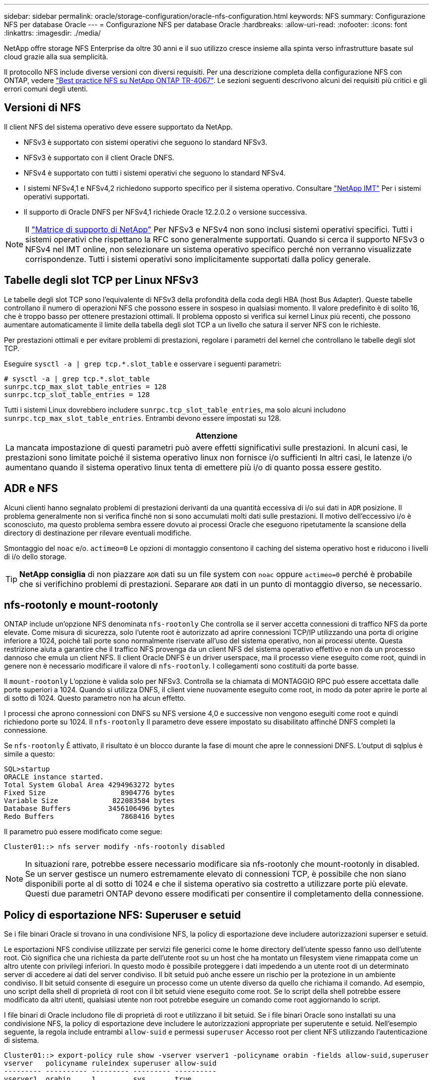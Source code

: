 ---
sidebar: sidebar 
permalink: oracle/storage-configuration/oracle-nfs-configuration.html 
keywords: NFS 
summary: Configurazione NFS per database Oracle 
---
= Configurazione NFS per database Oracle
:hardbreaks:
:allow-uri-read: 
:nofooter: 
:icons: font
:linkattrs: 
:imagesdir: ./media/


[role="lead"]
NetApp offre storage NFS Enterprise da oltre 30 anni e il suo utilizzo cresce insieme alla spinta verso infrastrutture basate sul cloud grazie alla sua semplicità.

Il protocollo NFS include diverse versioni con diversi requisiti. Per una descrizione completa della configurazione NFS con ONTAP, vedere link:https://www.netapp.com/pdf.html?item=/media/10720-tr-4067.pdf["Best practice NFS su NetApp ONTAP TR-4067"^]. Le sezioni seguenti descrivono alcuni dei requisiti più critici e gli errori comuni degli utenti.



== Versioni di NFS

Il client NFS del sistema operativo deve essere supportato da NetApp.

* NFSv3 è supportato con sistemi operativi che seguono lo standard NFSv3.
* NFSv3 è supportato con il client Oracle DNFS.
* NFSv4 è supportato con tutti i sistemi operativi che seguono lo standard NFSv4.
* I sistemi NFSv4,1 e NFSv4,2 richiedono supporto specifico per il sistema operativo. Consultare link:https://imt.netapp.com/matrix/#search["NetApp IMT"^] Per i sistemi operativi supportati.
* Il supporto di Oracle DNFS per NFSv4,1 richiede Oracle 12.2.0.2 o versione successiva.



NOTE: Il link:https://imt.netapp.com/matrix/#search["Matrice di supporto di NetApp"] Per NFSv3 e NFSv4 non sono inclusi sistemi operativi specifici. Tutti i sistemi operativi che rispettano la RFC sono generalmente supportati. Quando si cerca il supporto NFSv3 o NFSv4 nel IMT online, non selezionare un sistema operativo specifico perché non verranno visualizzate corrispondenze. Tutti i sistemi operativi sono implicitamente supportati dalla policy generale.



== Tabelle degli slot TCP per Linux NFSv3

Le tabelle degli slot TCP sono l'equivalente di NFSv3 della profondità della coda degli HBA (host Bus Adapter). Queste tabelle controllano il numero di operazioni NFS che possono essere in sospeso in qualsiasi momento. Il valore predefinito è di solito 16, che è troppo basso per ottenere prestazioni ottimali. Il problema opposto si verifica sui kernel Linux più recenti, che possono aumentare automaticamente il limite della tabella degli slot TCP a un livello che satura il server NFS con le richieste.

Per prestazioni ottimali e per evitare problemi di prestazioni, regolare i parametri del kernel che controllano le tabelle degli slot TCP.

Eseguire `sysctl -a | grep tcp.*.slot_table` e osservare i seguenti parametri:

....
# sysctl -a | grep tcp.*.slot_table
sunrpc.tcp_max_slot_table_entries = 128
sunrpc.tcp_slot_table_entries = 128
....
Tutti i sistemi Linux dovrebbero includere `sunrpc.tcp_slot_table_entries`, ma solo alcuni includono `sunrpc.tcp_max_slot_table_entries`. Entrambi devono essere impostati su 128.

|===
| Attenzione 


| La mancata impostazione di questi parametri può avere effetti significativi sulle prestazioni. In alcuni casi, le prestazioni sono limitate poiché il sistema operativo linux non fornisce i/o sufficienti In altri casi, le latenze i/o aumentano quando il sistema operativo linux tenta di emettere più i/o di quanto possa essere gestito. 
|===


== ADR e NFS

Alcuni clienti hanno segnalato problemi di prestazioni derivanti da una quantità eccessiva di i/o sui dati in `ADR` posizione. Il problema generalmente non si verifica finché non si sono accumulati molti dati sulle prestazioni. Il motivo dell'eccessivo i/o è sconosciuto, ma questo problema sembra essere dovuto ai processi Oracle che eseguono ripetutamente la scansione della directory di destinazione per rilevare eventuali modifiche.

Smontaggio del `noac` e/o. `actimeo=0` Le opzioni di montaggio consentono il caching del sistema operativo host e riducono i livelli di i/o dello storage.


TIP: *NetApp consiglia* di non piazzare `ADR` dati su un file system con `noac` oppure `actimeo=0` perché è probabile che si verifichino problemi di prestazioni. Separare `ADR` dati in un punto di montaggio diverso, se necessario.



== nfs-rootonly e mount-rootonly

ONTAP include un'opzione NFS denominata `nfs-rootonly` Che controlla se il server accetta connessioni di traffico NFS da porte elevate. Come misura di sicurezza, solo l'utente root è autorizzato ad aprire connessioni TCP/IP utilizzando una porta di origine inferiore a 1024, poiché tali porte sono normalmente riservate all'uso del sistema operativo, non ai processi utente. Questa restrizione aiuta a garantire che il traffico NFS provenga da un client NFS del sistema operativo effettivo e non da un processo dannoso che emula un client NFS. Il client Oracle DNFS è un driver userspace, ma il processo viene eseguito come root, quindi in genere non è necessario modificare il valore di `nfs-rootonly`. I collegamenti sono costituiti da porte basse.

Il `mount-rootonly` L'opzione è valida solo per NFSv3. Controlla se la chiamata di MONTAGGIO RPC può essere accettata dalle porte superiori a 1024. Quando si utilizza DNFS, il client viene nuovamente eseguito come root, in modo da poter aprire le porte al di sotto di 1024. Questo parametro non ha alcun effetto.

I processi che aprono connessioni con DNFS su NFS versione 4,0 e successive non vengono eseguiti come root e quindi richiedono porte su 1024. Il `nfs-rootonly` Il parametro deve essere impostato su disabilitato affinché DNFS completi la connessione.

Se `nfs-rootonly` È attivato, il risultato è un blocco durante la fase di mount che apre le connessioni DNFS. L'output di sqlplus è simile a questo:

....
SQL>startup
ORACLE instance started.
Total System Global Area 4294963272 bytes
Fixed Size                  8904776 bytes
Variable Size             822083584 bytes
Database Buffers         3456106496 bytes
Redo Buffers                7868416 bytes
....
Il parametro può essere modificato come segue:

....
Cluster01::> nfs server modify -nfs-rootonly disabled
....

NOTE: In situazioni rare, potrebbe essere necessario modificare sia nfs-rootonly che mount-rootonly in disabled. Se un server gestisce un numero estremamente elevato di connessioni TCP, è possibile che non siano disponibili porte al di sotto di 1024 e che il sistema operativo sia costretto a utilizzare porte più elevate. Questi due parametri ONTAP devono essere modificati per consentire il completamento della connessione.



== Policy di esportazione NFS: Superuser e setuid

Se i file binari Oracle si trovano in una condivisione NFS, la policy di esportazione deve includere autorizzazioni superser e setuid.

Le esportazioni NFS condivise utilizzate per servizi file generici come le home directory dell'utente spesso fanno uso dell'utente root. Ciò significa che una richiesta da parte dell'utente root su un host che ha montato un filesystem viene rimappata come un altro utente con privilegi inferiori. In questo modo è possibile proteggere i dati impedendo a un utente root di un determinato server di accedere ai dati del server condiviso. Il bit setuid può anche essere un rischio per la protezione in un ambiente condiviso. Il bit setuid consente di eseguire un processo come un utente diverso da quello che richiama il comando. Ad esempio, uno script della shell di proprietà di root con il bit setuid viene eseguito come root. Se lo script della shell potrebbe essere modificato da altri utenti, qualsiasi utente non root potrebbe eseguire un comando come root aggiornando lo script.

I file binari di Oracle includono file di proprietà di root e utilizzano il bit setuid. Se i file binari Oracle sono installati su una condivisione NFS, la policy di esportazione deve includere le autorizzazioni appropriate per superutente e setuid. Nell'esempio seguente, la regola include entrambi `allow-suid` e permessi `superuser` Accesso root per client NFS utilizzando l'autenticazione di sistema.

....
Cluster01::> export-policy rule show -vserver vserver1 -policyname orabin -fields allow-suid,superuser
vserver   policyname ruleindex superuser allow-suid
--------- ---------- --------- --------- ----------
vserver1  orabin     1         sys       true
....


== Configurazione NFSv4/4,1

Per la maggior parte delle applicazioni, la differenza tra NFSv3 e NFSv4 è minima. L'i/o delle applicazioni è di solito un i/o molto semplice e non trae alcun vantaggio significativo da alcune delle funzionalità avanzate disponibili in NFSv4. Le versioni più elevate di NFS non devono essere considerate come un "aggiornamento" dal punto di vista dello storage dei database, ma come versioni di NFS che includono funzionalità aggiuntive. Ad esempio, se è richiesta la protezione end-to-end della modalità di privacy Kerberos (krb5p), è necessario NFSv4.


TIP: *NetApp consiglia* di utilizzare NFSv4,1 se sono necessarie funzionalità NFSv4. Sono stati apportati alcuni miglioramenti funzionali al protocollo NFSv4 di NFSv4,1 che migliorano la resilienza in alcuni casi edge.

Il passaggio a NFSv4 è più complicato che cambiare semplicemente le opzioni di montaggio da vers=3 a vers=4,1. Una spiegazione più completa della configurazione NFSv4 con ONTAP, incluse le istruzioni sulla configurazione del sistema operativo, vedere https://www.netapp.com/pdf.html?item=/media/10720-tr-4067.pdf["Best practice TR-4067 NFS su NetApp ONTAP"^]. Le seguenti sezioni di questo TR spiegano alcuni dei requisiti di base per l'utilizzo di NFSv4.



=== Dominio NFSv4

Una spiegazione completa della configurazione NFSv4/4,1 esula dall'ambito di questo documento, ma un problema comunemente riscontrato è una mancata corrispondenza nella mappatura del dominio. Dal punto di vista di sysadmin, i file system NFS sembrano comportarsi normalmente, ma le applicazioni segnalano errori relativi ai permessi e/o setuid su determinati file. In alcuni casi, gli amministratori hanno concluso erroneamente che le autorizzazioni dei binari dell'applicazione sono state danneggiate e hanno eseguito comandi chown o chmod quando il problema effettivo era il nome di dominio.

Il nome di dominio NFSv4 viene impostato sulla SVM ONTAP:

....
Cluster01::> nfs server show -fields v4-id-domain
vserver   v4-id-domain
--------- ------------
vserver1  my.lab
....
Il nome di dominio NFSv4 sull'host è impostato in `/etc/idmap.cfg`

....
[root@host1 etc]# head /etc/idmapd.conf
[General]
#Verbosity = 0
# The following should be set to the local NFSv4 domain name
# The default is the host's DNS domain name.
Domain = my.lab
....
I nomi di dominio devono corrispondere. In caso contrario, vengono visualizzati errori di mappatura simili a quelli riportati di seguito nella `/var/log/messages`:

....
Apr 12 11:43:08 host1 nfsidmap[16298]: nss_getpwnam: name 'root@my.lab' does not map into domain 'default.com'
....
I file binari delle applicazioni, come i file binari dei database Oracle, includono i file di proprietà di root con il bit setuid, il che significa che una mancata corrispondenza nei nomi di dominio NFSv4 causa errori nell'avvio di Oracle e un avviso sulla proprietà o sulle autorizzazioni di un file chiamato `oradism`, che si trova nella `$ORACLE_HOME/bin` directory. Dovrebbe comparire come segue:

....
[root@host1 etc]# ls -l /orabin/product/19.3.0.0/dbhome_1/bin/oradism
-rwsr-x--- 1 root oinstall 147848 Apr 17  2019 /orabin/product/19.3.0.0/dbhome_1/bin/oradism
....
Se questo file viene visualizzato con proprietà di nessuno, potrebbe esserci un problema di mappatura del dominio NFSv4.

....
[root@host1 bin]# ls -l oradism
-rwsr-x--- 1 nobody oinstall 147848 Apr 17  2019 oradism
....
Per risolvere questo problema, controllare `/etc/idmap.cfg` Eseguire il file in base all'impostazione del dominio id v4 in ONTAP e assicurarsi che siano coerenti. In caso contrario, apportare le modifiche necessarie, eseguire `nfsidmap -c`, e attendere un momento per la propagazione delle modifiche. La proprietà del file dovrebbe quindi essere riconosciuta correttamente come root. Se un utente aveva tentato di eseguire `chown root` Su questo file prima che la configurazione dei domini NFS sia stata corretta, potrebbe essere necessario eseguire `chown root` di nuovo.
